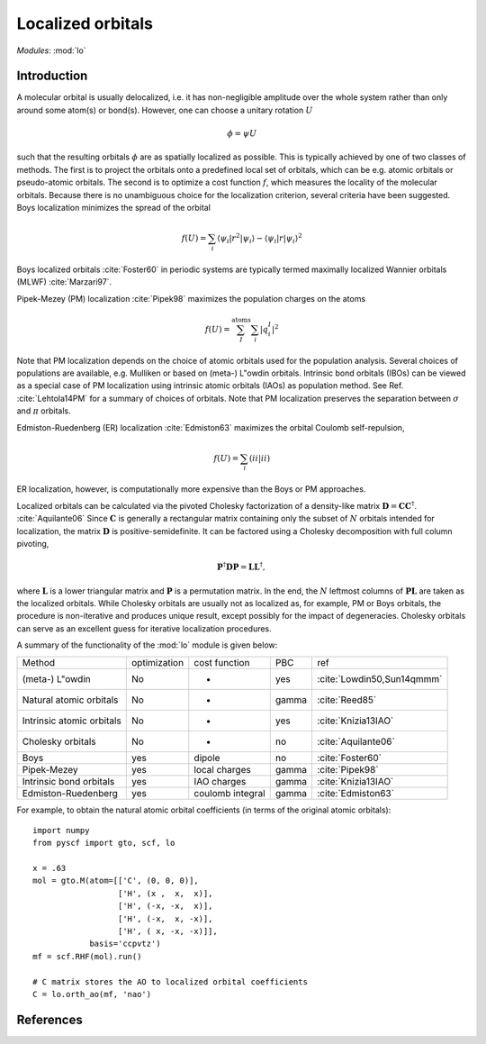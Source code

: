 .. _user_lo:

******************
Localized orbitals
******************

*Modules*: :mod:`lo`

Introduction
============
A molecular orbital is usually delocalized, i.e. it has non-negligible amplitude over the whole system rather than only around some atom(s) or bond(s).
However, one can choose a unitary rotation :math:`U`

.. math::

    \phi = \psi U

such that the resulting
orbitals :math:`\phi` are as spatially localized as possible. This is typically achieved by one of two classes of
methods. 
The first is to project the orbitals onto a predefined local set of orbitals, which can be e.g. atomic orbitals or pseudo-atomic orbitals.
The second is to optimize a cost function :math:`f`, which measures the locality of the molecular orbitals.
Because there is no unambiguous choice for the localization criterion, several criteria have been suggested.
Boys localization minimizes the spread of the orbital

.. math::

    f(U) = \sum_{i} \langle\psi_i|r^2|\psi_i\rangle - \langle\psi_i|r|\psi_i\rangle^2

Boys localized orbitals :cite:`Foster60` in periodic systems are typically termed maximally localized
Wannier orbitals (MLWF) :cite:`Marzari97`.

Pipek-Mezey (PM) localization :cite:`Pipek98` maximizes the population charges on the atoms

.. math::

    f(U) = \sum^{\mathrm{atoms}}_{I} \sum_{i} \left|q^{I}_{i} \right|^2

Note that PM localization depends on the choice of atomic orbitals used for
the population analysis. Several choices of populations are available, e.g. 
Mulliken or based on (meta-) L\"owdin orbitals. 
Intrinsic bond orbitals (IBOs) can be viewed as a special case of PM
localization using intrinsic atomic orbitals (IAOs) as population method.
See Ref. :cite:`Lehtola14PM` for a summary of choices of orbitals. 
Note that PM localization preserves the separation between  :math:`\sigma` and :math:`\pi` orbitals.

Edmiston-Ruedenberg (ER) localization :cite:`Edmiston63` maximizes the orbital Coulomb self-repulsion,

.. math::

    f(U) = \sum_{i} (ii|ii)

ER localization, however, is computationally more expensive than the Boys or PM approaches.

Localized orbitals can be calculated via the pivoted Cholesky factorization of a density-like
matrix :math:`\mathbf{D} = \mathbf{C} \mathbf{C}^\dagger`. :cite:`Aquilante06` Since :math:`\mathbf{C}` is 
generally a rectangular matrix containing only the subset of :math:`N` orbitals intended for localization,
the matrix :math:`\mathbf{D}` is positive-semidefinite. It can be factored using a Cholesky decomposition
with full column pivoting,

.. math::
    \mathbf{P}^\dagger \mathbf{D} \mathbf{P} = \mathbf{L} \mathbf{L}^\dagger ,

where :math:`\mathbf{L}` is a lower triangular matrix and :math:`\mathbf{P}` is a permutation matrix.
In the end, the :math:`N` leftmost columns of :math:`\mathbf{P L}` are taken as the localized orbitals.
While Cholesky orbitals are usually not as localized as, for example, PM or Boys orbitals, the procedure
is non-iterative and produces unique result, except possibly for the impact of degeneracies.
Cholesky orbitals can serve as an excellent guess for iterative localization procedures.


A summary of the functionality of the :mod:`lo` module is given below:

=========================== ============== ==================== ======== =====
Method                       optimization   cost function        PBC     ref
(meta-) L\"owdin                 No            -                 yes     :cite:`Lowdin50,Sun14qmmm`
Natural atomic orbitals          No            -                 gamma   :cite:`Reed85` 
Intrinsic atomic orbitals        No            -                 yes     :cite:`Knizia13IAO`
Cholesky orbitals                No            -                 no      :cite:`Aquilante06`
Boys                             yes         dipole              no      :cite:`Foster60`
Pipek-Mezey                      yes         local charges       gamma   :cite:`Pipek98`
Intrinsic bond orbitals          yes         IAO charges         gamma   :cite:`Knizia13IAO`
Edmiston-Ruedenberg              yes         coulomb integral    gamma   :cite:`Edmiston63`
=========================== ============== ==================== ======== =====

For example, to obtain the natural atomic orbital coefficients (in terms
of the original atomic orbitals)::

    import numpy
    from pyscf import gto, scf, lo
    
    x = .63
    mol = gto.M(atom=[['C', (0, 0, 0)],
                      ['H', (x ,  x,  x)],
                      ['H', (-x, -x,  x)],
                      ['H', (-x,  x, -x)],
                      ['H', ( x, -x, -x)]],
                basis='ccpvtz')
    mf = scf.RHF(mol).run()
    
    # C matrix stores the AO to localized orbital coefficients
    C = lo.orth_ao(mf, 'nao')

References
==========

.. bibliography:: ref_lo.bib
  :style: unsrt

